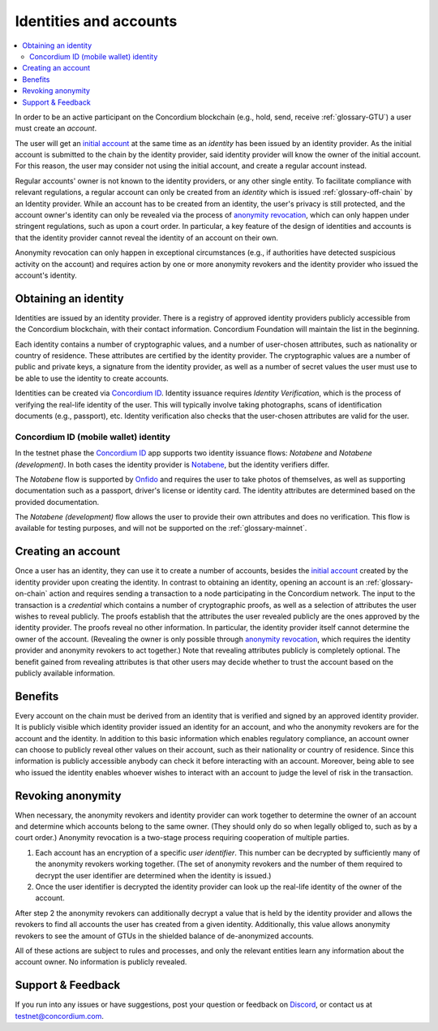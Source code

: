 .. _Obtaining an identity: #obtaining-an-identity
.. _Creating an account: #creating-an-account
.. _Benefits: #benefits
.. _`anonymity revocation`: /testnet/references/id-accounts.html#revoking-anonymity
.. _`initial account`: /testnet/see-also/glossary.html#initial-account
.. _Notabene: https://notabene.id/
.. _Onfido: https://onfido.com/
.. _`Concordium ID`: /test/guides/get-started.html
.. _Discord: https://discord.com/invite/xWmQ5tp

=======================
Identities and accounts
=======================

.. contents::
   :local:
   :backlinks: none


In order to be an active participant on the Concordium blockchain (e.g., hold,
send, receive :ref:`glossary-GTU`) a user must create an *account*.

The user will get an `initial account`_ at the same time as an *identity* has been issued
by an identity provider. As the initial account is submitted to the chain by the
identity provider, said identity provider will know the owner of the initial account. For this
reason, the user may consider not using the initial account, and create a regular account instead.

Regular accounts' owner is not known to the identity providers, or any other single entity. To facilitate
compliance with relevant regulations, a regular account can only be created from an *identity*
which is issued :ref:`glossary-off-chain` by an Identity provider. While an account
has to be created from an identity, the user's privacy is still protected, and the
account owner's identity can only be revealed via the process of `anonymity revocation`_,
which can only happen under stringent regulations, such as upon a court order. In
particular, a key feature of the design of identities and accounts is that the identity
provider cannot reveal the identity of an account on their own.

Anonymity revocation can only happen in exceptional circumstances (e.g., if
authorities have detected suspicious activity on the account) and requires
action by one or more anonymity revokers and the identity provider who issued
the account's identity.

Obtaining an identity
=====================

Identities are issued by an identity provider. There is a registry of approved
identity providers publicly accessible from the Concordium blockchain, with
their contact information. Concordium Foundation will maintain the list in the
beginning.

Each identity contains a number of cryptographic values, and a number of
user-chosen attributes, such as nationality or country of residence. These
attributes are certified by the identity provider. The cryptographic values are
a number of public and private keys, a signature from the identity provider, as
well as a number of secret values the user must use to be able to use the
identity to create accounts.

Identities can be created via `Concordium ID`_. Identity issuance requires
*Identity Verification*, which is the process of verifying the real-life
identity of the user. This will typically involve taking photographs, scans of
identification documents (e.g., passport), etc. Identity verification also
checks that the user-chosen attributes are valid for the user.

Concordium ID (mobile wallet) identity
--------------------------------------

In the testnet phase the `Concordium ID`_ app supports two identity issuance
flows: *Notabene* and *Notabene (development)*. In both cases the identity
provider is `Notabene`_, but the identity verifiers differ.

The *Notabene* flow is supported by `Onfido`_ and requires the user to take
photos of themselves, as well as supporting documentation such as a passport,
driver's license or identity card. The identity attributes are determined based
on the provided documentation.

The *Notabene (development)* flow allows the user to provide their own
attributes and does no verification. This flow is available for testing
purposes, and will not be supported on the :ref:`glossary-mainnet`.

Creating an account
===================

Once a user has an identity, they can use it to create a number of accounts, besides the
`initial account`_ created by the identity provider upon creating the identity. In
contrast to obtaining an identity, opening an account is an :ref:`glossary-on-chain` action
and requires sending a transaction to a node participating in the Concordium
network. The input to the transaction is a *credential* which contains a number
of cryptographic proofs, as well as a selection of attributes the user wishes to
reveal publicly. The proofs establish that the attributes the user revealed
publicly are the ones approved by the identity provider. The proofs reveal no
other information. In particular, the identity provider itself cannot determine
the owner of the account. (Revealing the owner is only possible through
`anonymity revocation`_, which requires the identity provider and anonymity
revokers to act together.) Note that revealing attributes publicly is completely
optional. The benefit gained from revealing attributes is that other users may
decide whether to trust the account based on the publicly available information.

Benefits
========

Every account on the chain must be derived from an identity that is verified and
signed by an approved identity provider. It is publicly visible which identity
provider issued an identity for an account, and who the anonymity revokers are
for the account and the identity. In addition to this basic information which
enables regulatory compliance, an account owner can choose to publicly reveal
other values on their account, such as their nationality or country of
residence. Since this information is publicly accessible anybody can check it
before interacting with an account. Moreover, being able to see who issued the
identity enables whoever wishes to interact with an account to judge the level
of risk in the transaction.

.. _revoking-anomity:

Revoking anonymity
==================

When necessary, the anonymity revokers and identity provider can work together
to determine the owner of an account and determine which accounts belong to the
same owner. (They should only do so when legally obliged to, such as by a court
order.) Anonymity revocation is a two-stage process requiring cooperation of
multiple parties.

1. Each account has an encryption of a specific *user identifier*. This
   number can be decrypted by sufficiently many of the anonymity revokers
   working together. (The set of anonymity revokers and the number of them
   required to decrypt the user identifier are determined when the identity is
   issued.)
2. Once the user identifier is decrypted the identity provider can look
   up the real-life identity of the owner of the account.

After step 2 the anonymity revokers can additionally decrypt a value that is
held by the identity provider and allows the revokers to find all accounts the
user has created from a given identity. Additionally, this value allows
anonymity revokers to see the amount of GTUs in the shielded balance of
de-anonymized accounts.

All of these actions are subject to rules and processes, and only the relevant
entities learn any information about the account owner. No information is
publicly revealed.

Support & Feedback
==================

If you run into any issues or have suggestions, post your question or feedback
on `Discord`_, or contact us at testnet@concordium.com.
